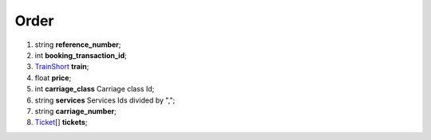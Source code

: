 ====
Order
====

#.  string **reference_number**;

#.  int **booking_transaction_id**;

#.  `TrainShort <TrainShort.rst>`_ **train**;

#.  float **price**;

#.  int **carriage_class** Carriage class Id;

#.  string **services** Services Ids divided by ",";

#.  string **carriage_number**;

#.  `Ticket <Ticket.rst>`_\[] **tickets**;

